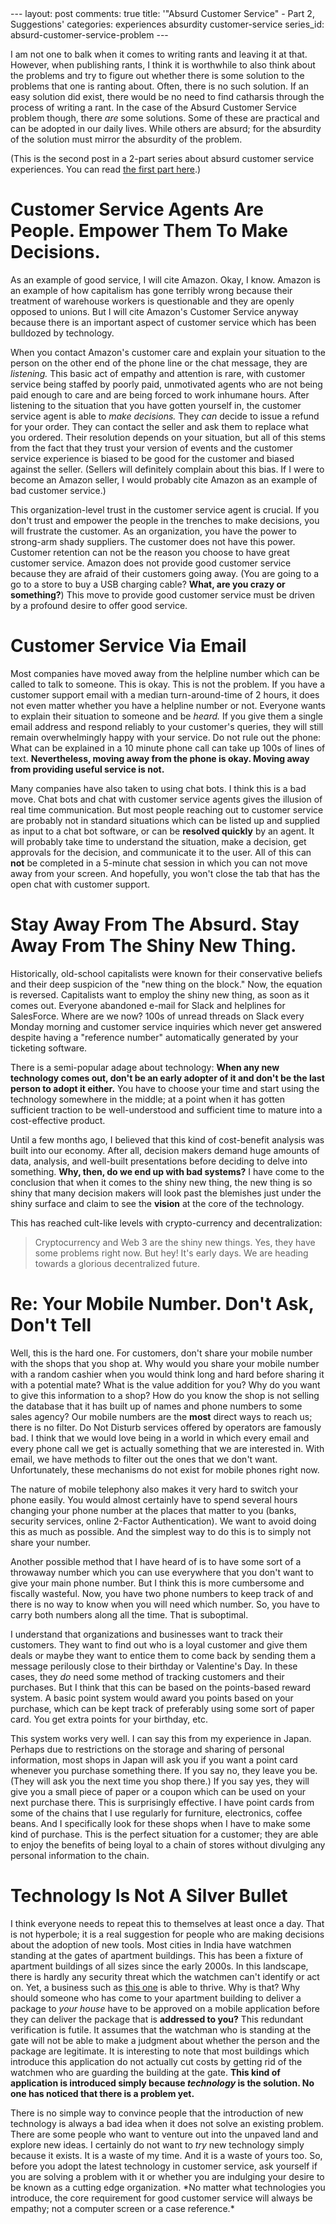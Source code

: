 #+OPTIONS: author:nil toc:nil ^:nil

#+begin_export html
---
layout: post
comments: true
title: '"Absurd Customer Service" - Part 2, Suggestions'
categories: experiences absurdity customer-service
series_id: absurd-customer-service-problem
---
#+end_export

I am not one to balk when it comes to writing rants and leaving it at that. However, when publishing
rants, I think it is worthwhile to also think about the problems and try to figure out whether there
is some solution to the problems that one is ranting about. Often, there is no such solution. If an
easy solution did exist, there would be no need to find catharsis through the process of writing a
rant. In the case of the Absurd Customer Service problem though, there /are/ some solutions. Some of
these are practical and can be adopted in our daily lives. While others are absurd; for the
absurdity of the solution must mirror the absurdity of the problem.

(This is the second post in a 2-part series about absurd customer service experiences. You can read
[[http://localhost:4000/2022/04/30/absurd-customer-service-part-1][the first part here]].)

#+begin_export html
<!--more-->
#+end_export

* Customer Service Agents Are People. Empower Them To Make Decisions.

As an example of good service, I will cite Amazon. Okay, I know. Amazon is an example of how
capitalism has gone terribly wrong because their treatment of warehouse workers is questionable and
they are openly opposed to unions. But I will cite Amazon's Customer Service anyway because there is
an important aspect of customer service which has been bulldozed by technology.

When you contact Amazon's customer care and explain your situation to the person on the other end of
the phone line or the chat message, they are /listening./ This basic act of empathy and attention is
rare, with customer service being staffed by poorly paid, unmotivated agents who are not being paid
enough to care and are being forced to work inhumane hours. After listening to the situation that
you have gotten yourself in, the customer service agent is able to /make decisions./ They /can/
decide to issue a refund for your order. They can contact the seller and ask them to replace what
you ordered. Their resolution depends on your situation, but all of this stems from the fact that
they trust your version of events and the customer service experience is biased to be good for the
customer and biased against the seller. (Sellers will definitely complain about this bias. If I were
to become an Amazon seller, I would probably cite Amazon as an example of bad customer service.)

This organization-level trust in the customer service agent is crucial. If you don't trust and
empower the people in the trenches to make decisions, you will frustrate the customer. As an
organization, you have the power to strong-arm shady suppliers. The customer does not have this
power. Customer retention can not be the reason you choose to have great customer service. Amazon
does not provide good customer service because they are afraid of their customers going away. (You
are going to a go to a store to buy a USB charging cable? *What, are you crazy or something?*) This
move to provide good customer service must be driven by a profound desire to offer good service.

* Customer Service Via Email

Most companies have moved away from the helpline number which can be called to talk to someone. This
is okay. This is not the problem. If you have a customer support email with a median
turn-around-time of 2 hours, it does not even matter whether you have a helpline number or
not. Everyone wants to explain their situation to someone and be /heard./ If you give them a single
email address and respond reliably to your customer's queries, they will still remain overwhelmingly
happy with your service. Do not rule out the phone: What can be explained in a 10 minute phone call
can take up 100s of lines of text. *Nevertheless, moving away from the phone is okay. Moving away
from providing useful service is not.*

Many companies have also taken to using chat bots. I think this is a bad move. Chat bots and chat
with customer service agents gives the illusion of real time communication. But most people reaching
out to customer service are probably not in standard situations which can be listed up and supplied
as input to a chat bot software, or can be *resolved quickly* by an agent. It will probably take
time to understand the situation, make a decision, get approvals for the decision, and communicate
it to the user. All of this can *not* be completed in a 5-minute chat session in which you can not
move away from your screen. And hopefully, you won't close the tab that has the open chat with
customer support.

* Stay Away From The Absurd. Stay Away From The Shiny New Thing.

Historically, old-school capitalists were known for their conservative beliefs and their deep
suspicion of the "new thing on the block." Now, the equation is reversed. Capitalists want to employ
the shiny new thing, as soon as it comes out. Everyone abandoned e-mail for Slack and helplines for
SalesForce. Where are we now? 100s of unread threads on Slack every Monday morning and customer
service inquiries which never get answered despite having a "reference number" automatically
generated by your ticketing software.

There is a semi-popular adage about technology: *When any new technology comes out, don't be an
early adopter of it and don't be the last person to adopt it either.* You have to choose your time
and start using the technology somewhere in the middle; at a point when it has gotten sufficient
traction to be well-understood and sufficient time to mature into a cost-effective product.

Until a few months ago, I believed that this kind of cost-benefit analysis was built into our
economy. After all, decision makers demand huge amounts of data, analysis, and well-built
presentations before deciding to delve into something. *Why, then, do we end up with bad systems?* I
have come to the conclusion that when it comes to the shiny new thing, the new thing is so shiny
that many decision makers will look past the blemishes just under the shiny surface and claim to see
the *vision* at the core of the technology.

This has reached cult-like levels with crypto-currency and decentralization:

#+begin_quote
Cryptocurrency and Web 3 are the shiny new things. Yes, they have some problems right now. But hey!
It's early days. We are heading towards a glorious decentralized future.
#+end_quote

* Re: Your Mobile Number. Don't Ask, Don't Tell

Well, this is the hard one. For customers, don't share your mobile number with the shops that you
shop at. Why would you share your mobile number with a random cashier when you would think long and
hard before sharing it with a potential mate? What is the value addition for you? Why do you want to
give this information to a shop? How do you know the shop is not selling the database that it has
built up of names and phone numbers to some sales agency? Our mobile numbers are the *most* direct
ways to reach us; there is no filter. Do Not Disturb services offered by operators are famously
bad. I think that we would love being in a world in which every email and every phone call we get is
actually something that we are interested in. With email, we have methods to filter out the ones
that we don't want. Unfortunately, these mechanisms do not exist for mobile phones right now.

The nature of mobile telephony also makes it very hard to switch your phone easily. You would almost
certainly have to spend several hours changing your phone number at the places that matter to you
(banks, security services, online 2-Factor Authentication). We want to avoid doing this as much as
possible. And the simplest way to do this is to simply not share your number.

Another possible method that I have heard of is to have some sort of a throwaway number which you
can use everywhere that you don't want to give your main phone number. But I think this is more
cumbersome and fiscally wasteful. Now, you have two phone numbers to keep track of and there is no
way to know when you will need which number. So, you have to carry both numbers along all the
time. That is suboptimal.

I understand that organizations and businesses want to track their customers. They want to find out
who is a loyal customer and give them deals or maybe they want to entice them to come back by
sending them a message perilously close to their birthday or Valentine's Day. In these cases, they
/do/ need some method of tracking customers and their purchases. But I think that this can be based
on the points-based reward system. A basic point system would award you points based on your
purchase, which can be kept track of preferably using some sort of paper card. You get extra points
for your birthday, etc.

This system works very well. I can say this from my experience in Japan. Perhaps due to restrictions
on the storage and sharing of personal information, most shops in Japan will ask you if you want a
point card whenever you purchase something there. If you say no, they leave you be. (They will ask
you the next time you shop there.) If you say yes, they will give you a small piece of paper or a
coupon which can be used on your next purchase there. This is surprisingly effective. I have point
cards from some of the chains that I use regularly for furniture, electronics, coffee beans. And I
specifically look for these shops when I have to make some kind of purchase. This is the perfect
situation for a customer; they are able to enjoy the benefits of being loyal to a chain of stores
without divulging any personal information to the chain.

* Technology Is Not A Silver Bullet

I think everyone needs to repeat this to themselves at least once a day. That is not hyperbole; it
is a real suggestion for people who are making decisions about the adoption of new tools. Most
cities in India have watchmen standing at the gates of apartment buildings. This has been a fixture
of apartment buildings of all sizes since the early 2000s. In this landscape, there is hardly any
security threat which the watchmen can't identify or act on. Yet, a business such as [[https://en.wikipedia.org/wiki/MyGate][this one]] is
able to thrive. Why is that? Why should someone who has come to your apartment building to deliver a
package to /your house/ have to be approved on a mobile application before they can deliver the
package that is *addressed to you?* This redundant verification is futile. It assumes that the
watchman who is standing at the gate will not be able to make a judgment about whether the person
and the package are legitimate. It is interesting to note that most buildings which introduce this
application do not actually cut costs by getting rid of the watchmen who are guarding the building
at the gate. *This kind of application is introduced simply because /technology/ is the solution. No
one has noticed that there is a problem yet.*

There is no simple way to convince people that the introduction of new technology is always a bad
idea when it does not solve an existing problem. There are some people who want to venture out into
the unpaved land and explore new ideas. I certainly do not want to /try/ new technology simply
because it exists. It is a waste of my time. And it is a waste of yours too. So, before you adopt
the latest technology in customer service, ask yourself if you are solving a problem with it or
whether you are indulging your desire to be known as a cutting edge organization. *No matter what
technologies you introduce, the core requirement for good customer service will always be empathy;
not a computer screen or a case reference.*
